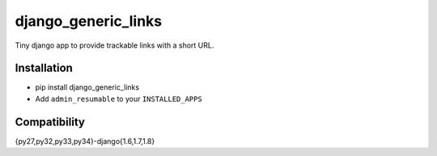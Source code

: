 django_generic_links
====================

.. image:: https://drone.io/github.com/jonatron/django_generic_links/status.png
   :target: https://drone.io/github.com/jonatron/django_generic_links/latest
   :alt: Coverage Status

Tiny django app to provide trackable links with a short URL.

Installation
------------

* pip install django_generic_links
* Add ``admin_resumable`` to your ``INSTALLED_APPS``


Compatibility
-------------

{py27,py32,py33,py34}-django{1.6,1.7,1.8}
